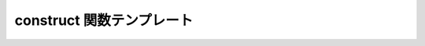 construct 関数テンプレート
==========================

.. cpp:function:: template<typename T, typename... Args> \
		  unspecified construct(Args const&... args)

   指定した型のオブジェクトを構築する遅延関数である。

   :param args: コンストラクタの引数。
   :tparam T: 構築するオブジェクトの型。
   :returns: 評価すると :cpp:expr:`T(xs...)` を返す遅延オブジェクト。:cpp:expr:`xs...` は遅延引数 :cpp:expr:`args...` を評価した結果。
